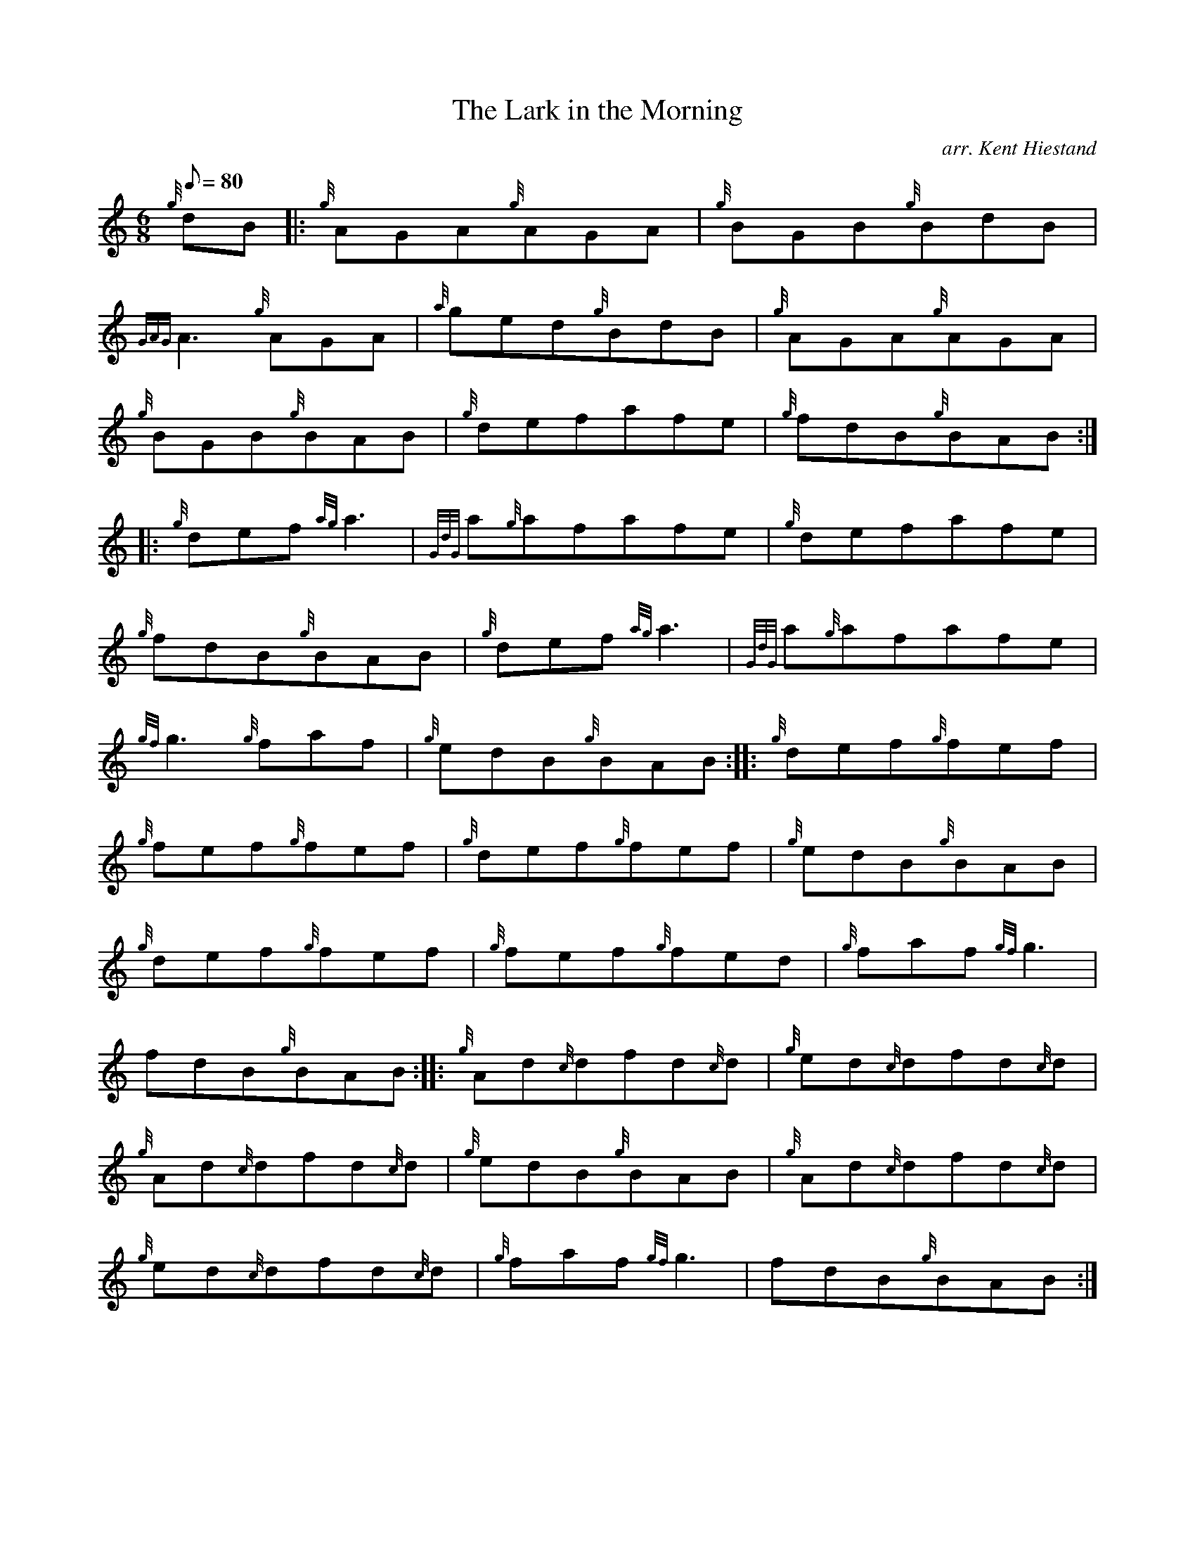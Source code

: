 X: 1
T:The Lark in the Morning
M:6/8
L:1/8
Q:80
C:arr. Kent Hiestand
S:Jig
K:HP
{g}dB|:
{g}AGA{g}AGA|
{g}BGB{g}BdB|  !
{GAG}A3{g}AGA|
{a}ged{g}BdB|
{g}AGA{g}AGA|  !
{g}BGB{g}BAB|
{g}defafe|
{g}fdB{g}BAB:| |:  !
{g}def{ag}a3|
{GdG}a{g}afafe|
{g}defafe|  !
{g}fdB{g}BAB|
{g}def{ag}a3|
{GdG}a{g}afafe|  !
{gf}g3{g}faf|
{g}edB{g}BAB:| |:
{g}def{g}fef|  !
{g}fef{g}fef|
{g}def{g}fef|
{g}edB{g}BAB|  !
{g}def{g}fef|
{g}fef{g}fed|
{g}faf{gf}g3|  !
fdB{g}BAB:| |:
{g}Ad{c}dfd{c}d|
{g}ed{c}dfd{c}d|  !
{g}Ad{c}dfd{c}d|
{g}edB{g}BAB|
{g}Ad{c}dfd{c}d|  !
{g}ed{c}dfd{c}d|
{g}faf{gf}g3|
fdB{g}BAB:|  !
